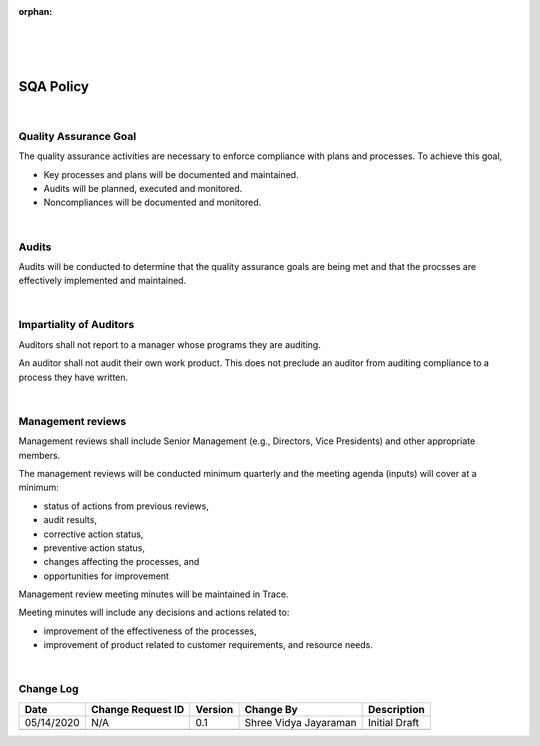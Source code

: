 :orphan:

|
|
|

==============
SQA Policy 
==============

|

**Quality Assurance Goal**
--------------------------

The quality assurance activities are necessary to enforce compliance with plans and processes.  To achieve this goal,

-  Key processes and plans will be documented and maintained.
-  Audits will be planned, executed and monitored.
-  Noncompliances will be documented and monitored.

|

**Audits**
----------

Audits will be conducted to determine that the quality assurance goals are being met and that the procsses are effectively implemented and maintained.

|

**Impartiality of Auditors**
----------------------------

Auditors shall not report to a manager whose programs they are auditing.

An auditor shall not audit their own work product. This does not preclude an auditor from auditing compliance to a process they have written.

|

**Management reviews**
----------------------

Management reviews shall include Senior Management (e.g., Directors, Vice Presidents) and other appropriate members.

The management reviews will be conducted minimum quarterly and the meeting agenda (inputs) will cover at a minimum:

-  status of actions from previous reviews,
-  audit results,
-  corrective action status,
-  preventive action status,
-  changes affecting the processes, and
-  opportunities for improvement

Management review meeting minutes will be maintained in Trace.

Meeting minutes will include any decisions and actions related to:

-  improvement of the effectiveness of the processes,
-  improvement of product related to customer requirements, and resource needs.

|

**Change Log**
--------------

+--------------+-------------------------+---------------+-------------------------+-----------------------------------------------------------+
| **Date**     | **Change Request ID**   | **Version**   | **Change By**           | **Description**                                           |
+--------------+-------------------------+---------------+-------------------------+-----------------------------------------------------------+
| 05/14/2020   | N/A                     | 0.1           | Shree Vidya Jayaraman   | Initial Draft                                             |
+--------------+-------------------------+---------------+-------------------------+-----------------------------------------------------------+
|              |                         |               |                         |                                                           |
+--------------+-------------------------+---------------+-------------------------+-----------------------------------------------------------+


